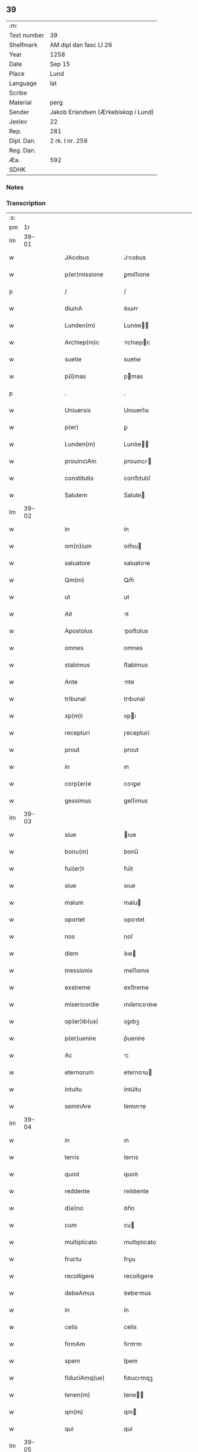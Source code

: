 ** 39
| :m:         |                                     |
| Text number | 39                                  |
| Shelfmark   | AM dipl dan fasc LI 26              |
| Year        | 1258                                |
| Date        | Sep 15                              |
| Place       | Lund                                |
| Language    | lat                                 |
| Scribe      |                                     |
| Material    | perg                                |
| Sender      | Jakob Erlandsen (Ærkebiskop i Lund) |
| Jexlev      | 22                                  |
| Rep.        | 281                                 |
| Dipl. Dan.  | 2 rk. I nr. 259                     |
| Reg. Dan.   |                                     |
| Æa.         | 592                                 |
| SDHK        |                                     |

*** Notes


*** Transcription
| :s: |       |   |   |   |   |                     |                |   |   |   |   |     |   |   |    |             |
| pm  |    1r |   |   |   |   |                     |                |   |   |   |   |     |   |   |    |             |
| lm  | 39-01 |   |   |   |   |                     |                |   |   |   |   |     |   |   |    |             |
| w   |       |   |   |   |   | JAcobus             | Jcobus        |   |   |   |   | lat |   |   |    |       39-01 |
| w   |       |   |   |   |   | p(er)missione       | ꝑmıſſıone      |   |   |   |   | lat |   |   |    |       39-01 |
| p   |       |   |   |   |   | /                   | /              |   |   |   |   | lat |   |   |    |       39-01 |
| w   |       |   |   |   |   | diuinA              | ꝺıuın         |   |   |   |   | lat |   |   |    |       39-01 |
| w   |       |   |   |   |   | Lunden(m)           | Lunꝺe        |   |   |   |   | lat |   |   |    |       39-01 |
| w   |       |   |   |   |   | Archiep(m)c         | rchıepc      |   |   |   |   | lat |   |   |    |       39-01 |
| w   |       |   |   |   |   | suetie              | suetıe         |   |   |   |   | lat |   |   |    |       39-01 |
| w   |       |   |   |   |   | p(i)mas             | pmas          |   |   |   |   | lat |   |   |    |       39-01 |
| p   |       |   |   |   |   | .                   | .              |   |   |   |   | lat |   |   |    |       39-01 |
| w   |       |   |   |   |   | Uniuersis           | Unıuerſıs      |   |   |   |   | lat |   |   |    |       39-01 |
| w   |       |   |   |   |   | p(er)               | ꝑ              |   |   |   |   | lat |   |   |    |       39-01 |
| w   |       |   |   |   |   | Lunden(m)           | Lunꝺe        |   |   |   |   | lat |   |   |    |       39-01 |
| w   |       |   |   |   |   | prouinciAm          | prouıncı     |   |   |   |   | lat |   |   |    |       39-01 |
| w   |       |   |   |   |   | constitutis         | conﬅıtutıſ     |   |   |   |   | lat |   |   |    |       39-01 |
| w   |       |   |   |   |   | Salutem             | Salute        |   |   |   |   | lat |   |   |    |       39-01 |
| lm  | 39-02 |   |   |   |   |                     |                |   |   |   |   |     |   |   |    |             |
| w   |       |   |   |   |   | in                  | ín             |   |   |   |   | lat |   |   |    |       39-02 |
| w   |       |   |   |   |   | om(n)ium            | om̅ıu          |   |   |   |   | lat |   |   |    |       39-02 |
| w   |       |   |   |   |   | saluatore           | saluatoꝛe      |   |   |   |   | lat |   |   |    |       39-02 |
| w   |       |   |   |   |   | Qm(m)               | Qm̅             |   |   |   |   | lat |   |   |    |       39-02 |
| w   |       |   |   |   |   | ut                  | ut             |   |   |   |   | lat |   |   |    |       39-02 |
| w   |       |   |   |   |   | Ait                 | ıt            |   |   |   |   | lat |   |   |    |       39-02 |
| w   |       |   |   |   |   | Apostolus           | poﬅolus       |   |   |   |   | lat |   |   |    |       39-02 |
| w   |       |   |   |   |   | omnes               | omnes          |   |   |   |   | lat |   |   |    |       39-02 |
| w   |       |   |   |   |   | stabimus            | ﬅabímus        |   |   |   |   | lat |   |   |    |       39-02 |
| w   |       |   |   |   |   | Ante                | nte           |   |   |   |   | lat |   |   |    |       39-02 |
| w   |       |   |   |   |   | tribunal            | trıbunal       |   |   |   |   | lat |   |   |    |       39-02 |
| w   |       |   |   |   |   | xp(m)i              | xpı           |   |   |   |   | lat |   |   |    |       39-02 |
| w   |       |   |   |   |   | recepturi           | ɼecepturí      |   |   |   |   | lat |   |   |    |       39-02 |
| w   |       |   |   |   |   | prout               | prout          |   |   |   |   | lat |   |   |    |       39-02 |
| w   |       |   |   |   |   | in                  | ın             |   |   |   |   | lat |   |   |    |       39-02 |
| w   |       |   |   |   |   | corp(er)e           | coꝛꝑe          |   |   |   |   | lat |   |   |    |       39-02 |
| w   |       |   |   |   |   | gessimus            | geſſımus       |   |   |   |   | lat |   |   |    |       39-02 |
| lm  | 39-03 |   |   |   |   |                     |                |   |   |   |   |     |   |   |    |             |
| w   |       |   |   |   |   | siue                | ıue           |   |   |   |   | lat |   |   |    |       39-03 |
| w   |       |   |   |   |   | bonu(m)             | bonu̅           |   |   |   |   | lat |   |   |    |       39-03 |
| w   |       |   |   |   |   | fui(er)t            | fuı͛t           |   |   |   |   | lat |   |   |    |       39-03 |
| w   |       |   |   |   |   | siue                | sıue           |   |   |   |   | lat |   |   |    |       39-03 |
| w   |       |   |   |   |   | malum               | malu          |   |   |   |   | lat |   |   |    |       39-03 |
| w   |       |   |   |   |   | oportet             | opoꝛtet        |   |   |   |   | lat |   |   |    |       39-03 |
| w   |       |   |   |   |   | nos                 | noſ            |   |   |   |   | lat |   |   |    |       39-03 |
| w   |       |   |   |   |   | diem                | ꝺıe           |   |   |   |   | lat |   |   |    |       39-03 |
| w   |       |   |   |   |   | messionis           | meſſıonıs      |   |   |   |   | lat |   |   |    |       39-03 |
| w   |       |   |   |   |   | exstreme            | exﬅreme        |   |   |   |   | lat |   |   |    |       39-03 |
| w   |       |   |   |   |   | misericordie        | mıſerıcoꝛꝺıe   |   |   |   |   | lat |   |   |    |       39-03 |
| w   |       |   |   |   |   | op(er)ib(us)        | oꝑıbꝫ          |   |   |   |   | lat |   |   |    |       39-03 |
| w   |       |   |   |   |   | p(er)uenire         | p͛ueníre        |   |   |   |   | lat |   |   |    |       39-03 |
| w   |       |   |   |   |   | Ac                  | c             |   |   |   |   | lat |   |   |    |       39-03 |
| w   |       |   |   |   |   | eternorum           | eternoꝛu      |   |   |   |   | lat |   |   |    |       39-03 |
| w   |       |   |   |   |   | intuitu             | íntúítu        |   |   |   |   | lat |   |   |    |       39-03 |
| w   |       |   |   |   |   | seminAre            | ſemınre       |   |   |   |   | lat |   |   |    |       39-03 |
| lm  | 39-04 |   |   |   |   |                     |                |   |   |   |   |     |   |   |    |             |
| w   |       |   |   |   |   | in                  | ın             |   |   |   |   | lat |   |   | =  |       39-04 |
| w   |       |   |   |   |   | terris              | terrıs         |   |   |   |   | lat |   |   | == |       39-04 |
| w   |       |   |   |   |   | quod                | quoꝺ           |   |   |   |   | lat |   |   |    |       39-04 |
| w   |       |   |   |   |   | reddente            | reꝺꝺente       |   |   |   |   | lat |   |   |    |       39-04 |
| w   |       |   |   |   |   | d(e)no              | ꝺn̅o            |   |   |   |   | lat |   |   |    |       39-04 |
| w   |       |   |   |   |   | cum                 | cu            |   |   |   |   | lat |   |   |    |       39-04 |
| w   |       |   |   |   |   | multiplicato        | multıplıcato   |   |   |   |   | lat |   |   |    |       39-04 |
| w   |       |   |   |   |   | fructu              | fruu          |   |   |   |   | lat |   |   |    |       39-04 |
| w   |       |   |   |   |   | recolligere         | recollıgere    |   |   |   |   | lat |   |   |    |       39-04 |
| w   |       |   |   |   |   | debeAmus            | ꝺebemus       |   |   |   |   | lat |   |   |    |       39-04 |
| w   |       |   |   |   |   | in                  | ín             |   |   |   |   | lat |   |   |    |       39-04 |
| w   |       |   |   |   |   | celis               | celís          |   |   |   |   | lat |   |   |    |       39-04 |
| w   |       |   |   |   |   | firmAm              | fırmm         |   |   |   |   | lat |   |   |    |       39-04 |
| w   |       |   |   |   |   | spem                | ſpem           |   |   |   |   | lat |   |   |    |       39-04 |
| w   |       |   |   |   |   | fiduciAmq(ue)       | fıꝺucımqꝫ     |   |   |   |   | lat |   |   |    |       39-04 |
| w   |       |   |   |   |   | tenen(m)            | tene         |   |   |   |   | lat |   |   |    |       39-04 |
| w   |       |   |   |   |   | qm(m)               | qm            |   |   |   |   | lat |   |   |    |       39-04 |
| w   |       |   |   |   |   | qui                 | quí            |   |   |   |   | lat |   |   |    |       39-04 |
| lm  | 39-05 |   |   |   |   |                     |                |   |   |   |   |     |   |   |    |             |
| w   |       |   |   |   |   | pArce               | prce          |   |   |   |   | lat |   |   |    |       39-05 |
| w   |       |   |   |   |   | seminAt             | emınt        |   |   |   |   | lat |   |   |    |       39-05 |
| w   |       |   |   |   |   | pArce               | prce          |   |   |   |   | lat |   |   |    |       39-05 |
| w   |       |   |   |   |   | (et)                |               |   |   |   |   | lat |   |   |    |       39-05 |
| w   |       |   |   |   |   | metet               | metet          |   |   |   |   | lat |   |   |    |       39-05 |
| w   |       |   |   |   |   | (et)                |               |   |   |   |   | lat |   |   |    |       39-05 |
| w   |       |   |   |   |   | qui                 | quı            |   |   |   |   | lat |   |   |    |       39-05 |
| w   |       |   |   |   |   | seminAt             | semínt        |   |   |   |   | lat |   |   |    |       39-05 |
| w   |       |   |   |   |   | in                  | ın             |   |   |   |   | lat |   |   |    |       39-05 |
| w   |       |   |   |   |   | bened(i)c(t)oib(us) | beneꝺc̅oıbꝫ     |   |   |   |   | lat |   |   |    |       39-05 |
| w   |       |   |   |   |   | de                  | ꝺe             |   |   |   |   | lat |   |   |    |       39-05 |
| w   |       |   |   |   |   | bened(i)c(t)oib(us) | beneꝺc̅oıbꝫ     |   |   |   |   | lat |   |   |    |       39-05 |
| w   |       |   |   |   |   | (et)                |               |   |   |   |   | lat |   |   |    |       39-05 |
| w   |       |   |   |   |   | metet               | metet          |   |   |   |   | lat |   |   |    |       39-05 |
| w   |       |   |   |   |   | vitAm               | ỽıtm          |   |   |   |   | lat |   |   |    |       39-05 |
| w   |       |   |   |   |   | et(er)nam           | et͛na          |   |   |   |   | lat |   |   |    |       39-05 |
| p   |       |   |   |   |   | .                   | .              |   |   |   |   | lat |   |   |    |       39-05 |
| w   |       |   |   |   |   | Cum                 | Cu            |   |   |   |   | lat |   |   |    |       39-05 |
| w   |       |   |   |   |   | g(i)                | g             |   |   |   |   | lat |   |   |    |       39-05 |
| lm  | 39-06 |   |   |   |   |                     |                |   |   |   |   |     |   |   |    |             |
| w   |       |   |   |   |   | dil(m)ce            | ꝺıl̅ce          |   |   |   |   | lat |   |   |    |       39-06 |
| w   |       |   |   |   |   | nob(m)              | nob̅            |   |   |   |   | lat |   |   |    |       39-06 |
| w   |       |   |   |   |   | in                  | ın             |   |   |   |   | lat |   |   |    |       39-06 |
| w   |       |   |   |   |   | xp(m)o              | xpo           |   |   |   |   | lat |   |   |    |       39-06 |
| w   |       |   |   |   |   | moniales            | monıales       |   |   |   |   | lat |   |   |    |       39-06 |
| w   |       |   |   |   |   | recluse             | ɼecluſe        |   |   |   |   | lat |   |   |    |       39-06 |
| w   |       |   |   |   |   | ordinis             | oꝛꝺınıs        |   |   |   |   | lat |   |   |    |       39-06 |
| w   |       |   |   |   |   | sancti              | ſanı          |   |   |   |   | lat |   |   |    |       39-06 |
| w   |       |   |   |   |   | dAmiAni             | ꝺmıní        |   |   |   |   | lat |   |   |    |       39-06 |
| w   |       |   |   |   |   | Roskiden(m)         | Roıꝺe       |   |   |   |   | lat |   |   |    |       39-06 |
| w   |       |   |   |   |   | pro                 | pro            |   |   |   |   | lat |   |   |    |       39-06 |
| w   |       |   |   |   |   | ecc(m)A             | ecc          |   |   |   |   | lat |   |   |    |       39-06 |
| w   |       |   |   |   |   | (et)                |               |   |   |   |   | lat |   |   |    |       39-06 |
| w   |       |   |   |   |   | edificiis           | eꝺıfıcíís      |   |   |   |   | lat |   |   |    |       39-06 |
| w   |       |   |   |   |   | monasterij          | monaſterí     |   |   |   |   | lat |   |   |    |       39-06 |
| w   |       |   |   |   |   | sui                 | suı            |   |   |   |   | lat |   |   |    |       39-06 |
| p   |       |   |   |   |   | .                   | .              |   |   |   |   | lat |   |   |    |       39-06 |
| w   |       |   |   |   |   | Ac                  | c             |   |   |   |   | lat |   |   |    |       39-06 |
| w   |       |   |   |   |   | etiAm               | etı          |   |   |   |   | lat |   |   |    |       39-06 |
| p   |       |   |   |   |   | /                   | /              |   |   |   |   | lat |   |   |    |       39-06 |
| lm  | 39-07 |   |   |   |   |                     |                |   |   |   |   |     |   |   |    |             |
| w   |       |   |   |   |   | sustentAtio(m)e     | ſuﬅenttıo̅e    |   |   |   |   | lat |   |   |    |       39-07 |
| w   |       |   |   |   |   | Arte                | rte           |   |   |   |   | lat |   |   |    |       39-07 |
| w   |       |   |   |   |   | uite                | uíte           |   |   |   |   | lat |   |   |    |       39-07 |
| w   |       |   |   |   |   | ip(m)ar(um)         | ıpaꝝ          |   |   |   |   | lat |   |   |    |       39-07 |
| w   |       |   |   |   |   | q(m)                | q̅              |   |   |   |   | lat |   |   |    |       39-07 |
| w   |       |   |   |   |   | pro                 | pro            |   |   |   |   | lat |   |   |    |       39-07 |
| w   |       |   |   |   |   | xp(m)o              | xpo           |   |   |   |   | lat |   |   |    |       39-07 |
| w   |       |   |   |   |   | tAnte               | tnte          |   |   |   |   | lat |   |   |    |       39-07 |
| w   |       |   |   |   |   | rigore(m)           | ɼıgoꝛe        |   |   |   |   | lat |   |   |    |       39-07 |
| w   |       |   |   |   |   | religio(m)is        | ɼelıgıo̅ıs      |   |   |   |   | lat |   |   |    |       39-07 |
| w   |       |   |   |   |   | ferre               | ferre          |   |   |   |   | lat |   |   |    |       39-07 |
| w   |       |   |   |   |   | decreueru(m)t       | ꝺecreuerut    |   |   |   |   | lat |   |   |    |       39-07 |
| w   |       |   |   |   |   | elemosinis          | elemoſınıs     |   |   |   |   | lat |   |   |    |       39-07 |
| w   |       |   |   |   |   | JndigeAnt           | Jnꝺıgent      |   |   |   |   | lat |   |   |    |       39-07 |
| w   |       |   |   |   |   | juuAri              | ȷuurí         |   |   |   |   | lat |   |   |    |       39-07 |
| w   |       |   |   |   |   | fidelium            | fıꝺelıu       |   |   |   |   | lat |   |   |    |       39-07 |
| w   |       |   |   |   |   | quib(us)            | quíbꝫ          |   |   |   |   | lat |   |   |    |       39-07 |
| lm  | 39-08 |   |   |   |   |                     |                |   |   |   |   |     |   |   |    |             |
| w   |       |   |   |   |   | ip(m)e              | ıpe           |   |   |   |   | lat |   |   |    |       39-08 |
| w   |       |   |   |   |   | or(m)onum           | oꝛonu        |   |   |   |   | lat |   |   |    |       39-08 |
| w   |       |   |   |   |   | suarum              | ſuaꝛu         |   |   |   |   | lat |   |   |    |       39-08 |
| w   |       |   |   |   |   | sb(m)sidia          | ſb̅ſıꝺıa        |   |   |   |   | lat |   |   |    |       39-08 |
| w   |       |   |   |   |   | rependere           | ɼepenꝺere      |   |   |   |   | lat |   |   |    |       39-08 |
| w   |       |   |   |   |   | student             | ﬅuꝺent         |   |   |   |   | lat |   |   |    |       39-08 |
| w   |       |   |   |   |   | Vniu(er)sitate(m)   | Vnıu͛ſıtate    |   |   |   |   | lat |   |   |    |       39-08 |
| w   |       |   |   |   |   | vr(m)am             | ỽr̅am           |   |   |   |   | lat |   |   |    |       39-08 |
| w   |       |   |   |   |   | rogAmus             | ɼogmuſ        |   |   |   |   | lat |   |   |    |       39-08 |
| w   |       |   |   |   |   | (et)                |               |   |   |   |   | lat |   |   |    |       39-08 |
| w   |       |   |   |   |   | hortamur            | hoꝛtamur       |   |   |   |   | lat |   |   |    |       39-08 |
| w   |       |   |   |   |   | in                  | ın             |   |   |   |   | lat |   |   |    |       39-08 |
| w   |       |   |   |   |   | d(e)no              | ꝺn̅o            |   |   |   |   | lat |   |   |    |       39-08 |
| w   |       |   |   |   |   | in                  | ín             |   |   |   |   | lat |   |   |    |       39-08 |
| w   |       |   |   |   |   | remissio(m)m        | ɼemıſſıo̅      |   |   |   |   | lat |   |   |    |       39-08 |
| w   |       |   |   |   |   | uob(m)              | uob           |   |   |   |   | lat |   |   |    |       39-08 |
| w   |       |   |   |   |   | peccA¦minu(m)       | pecc¦mınu̅     |   |   |   |   | lat |   |   |    | 39-08—39-09 |
| w   |       |   |   |   |   | in jungen(m)        | ín ȷunge     |   |   |   |   | lat |   |   |    |       39-09 |
| p   |       |   |   |   |   | .                   | .              |   |   |   |   | lat |   |   |    |       39-09 |
| w   |       |   |   |   |   | Q(ra)tenus          | Qtenuſ        |   |   |   |   | lat |   |   |    |       39-09 |
| w   |       |   |   |   |   | eis                 | eíſ            |   |   |   |   | lat |   |   |    |       39-09 |
| w   |       |   |   |   |   | piAs                | pıs           |   |   |   |   | lat |   |   |    |       39-09 |
| w   |       |   |   |   |   | elimosinas          | elımoſınas     |   |   |   |   | lat |   |   |    |       39-09 |
| w   |       |   |   |   |   | (et)                |               |   |   |   |   | lat |   |   |    |       39-09 |
| w   |       |   |   |   |   | grAtA               | grt          |   |   |   |   | lat |   |   |    |       39-09 |
| w   |       |   |   |   |   | cAritAtis           | crıttıſ      |   |   |   |   | lat |   |   |    |       39-09 |
| w   |       |   |   |   |   | subsidia            | ſubſıꝺıa       |   |   |   |   | lat |   |   |    |       39-09 |
| w   |       |   |   |   |   | erogetis            | erogetıſ       |   |   |   |   | lat |   |   |    |       39-09 |
| w   |       |   |   |   |   | vt                  | ỽt             |   |   |   |   | lat |   |   |    |       39-09 |
| w   |       |   |   |   |   | p(er)               | ꝑ              |   |   |   |   | lat |   |   |    |       39-09 |
| w   |       |   |   |   |   | subuenc(m)om        | ubuenco     |   |   |   |   | lat |   |   |    |       39-09 |
| w   |       |   |   |   |   | vr(m)am             | ỽr̅am           |   |   |   |   | lat |   |   |    |       39-09 |
| w   |       |   |   |   |   | opus                | opuſ           |   |   |   |   | lat |   |   |    |       39-09 |
| w   |       |   |   |   |   | hi(us)modi          | hıꝰmoꝺí        |   |   |   |   | lat |   |   |    |       39-09 |
| lm  | 39-10 |   |   |   |   |                     |                |   |   |   |   |     |   |   |    |             |
| w   |       |   |   |   |   | (con)sumAri         | ꝯſumrí        |   |   |   |   | lat |   |   |    |       39-10 |
| w   |       |   |   |   |   | valeat              | valeat         |   |   |   |   | lat |   |   |    |       39-10 |
| w   |       |   |   |   |   | (et)                |               |   |   |   |   | lat |   |   |    |       39-10 |
| w   |       |   |   |   |   | alias               | alıas          |   |   |   |   | lat |   |   |    |       39-10 |
| w   |       |   |   |   |   | eArum               | eꝛu          |   |   |   |   | lat |   |   |    |       39-10 |
| w   |       |   |   |   |   | Jndigentie          | Jnꝺıgentıe     |   |   |   |   | lat |   |   |    |       39-10 |
| w   |       |   |   |   |   | prouideri           | prouıꝺerí      |   |   |   |   | lat |   |   |    |       39-10 |
| p   |       |   |   |   |   | .                   | .              |   |   |   |   | lat |   |   |    |       39-10 |
| w   |       |   |   |   |   | Ac                  | c             |   |   |   |   | lat |   |   |    |       39-10 |
| w   |       |   |   |   |   | uos                 | uoſ            |   |   |   |   | lat |   |   |    |       39-10 |
| w   |       |   |   |   |   | p(er)               | ꝑ              |   |   |   |   | lat |   |   |    |       39-10 |
| w   |       |   |   |   |   | hec                 | hec            |   |   |   |   | lat |   |   |    |       39-10 |
| w   |       |   |   |   |   | (et)                |               |   |   |   |   | lat |   |   |    |       39-10 |
| w   |       |   |   |   |   | alia                | alıa           |   |   |   |   | lat |   |   |    |       39-10 |
| w   |       |   |   |   |   | bona                | bona           |   |   |   |   | lat |   |   |    |       39-10 |
| w   |       |   |   |   |   | que                 | que            |   |   |   |   | lat |   |   |    |       39-10 |
| w   |       |   |   |   |   | d(e)no              | ꝺn̅o            |   |   |   |   | lat |   |   |    |       39-10 |
| w   |       |   |   |   |   | inspirante          | ınſpırante     |   |   |   |   | lat |   |   |    |       39-10 |
| w   |       |   |   |   |   | feceritis           | fecerıtıſ      |   |   |   |   | lat |   |   |    |       39-10 |
| w   |       |   |   |   |   | eAr(um)             | eꝝ            |   |   |   |   | lat |   |   |    |       39-10 |
| w   |       |   |   |   |   | Adiutj              | ꝺíut         |   |   |   |   | lat |   |   |    |       39-10 |
| lm  | 39-11 |   |   |   |   |                     |                |   |   |   |   |     |   |   |    |             |
| w   |       |   |   |   |   | p(er)cib(us)        | p͛cıbꝫ          |   |   |   |   | lat |   |   |    |       39-11 |
| w   |       |   |   |   |   | Ad                  | ꝺ             |   |   |   |   | lat |   |   |    |       39-11 |
| w   |       |   |   |   |   | et(er)ne            | et͛ne           |   |   |   |   | lat |   |   |    |       39-11 |
| w   |       |   |   |   |   | possitis            | poſſıtıſ       |   |   |   |   | lat |   |   |    |       39-11 |
| w   |       |   |   |   |   | felicitAtis         | felıcıttıſ    |   |   |   |   | lat |   |   |    |       39-11 |
| w   |       |   |   |   |   | gaudia              | gauꝺıa         |   |   |   |   | lat |   |   |    |       39-11 |
| w   |       |   |   |   |   | p(er)uenire         | ꝑueníre        |   |   |   |   | lat |   |   |    |       39-11 |
| p   |       |   |   |   |   | .                   | .              |   |   |   |   | lat |   |   |    |       39-11 |
| w   |       |   |   |   |   | nos                 | oſ            |   |   |   |   | lat |   |   |    |       39-11 |
| w   |       |   |   |   |   | eni(n)              | enı̅            |   |   |   |   | lat |   |   |    |       39-11 |
| w   |       |   |   |   |   | de                  | ꝺe             |   |   |   |   | lat |   |   |    |       39-11 |
| w   |       |   |   |   |   | om(n)ipot(i)ntis    | om̅ıpot̅ntıſ     |   |   |   |   | lat |   |   |    |       39-11 |
| w   |       |   |   |   |   | dei                 | ꝺeı            |   |   |   |   | lat |   |   |    |       39-11 |
| w   |       |   |   |   |   | mi(m)a              | mıa           |   |   |   |   | lat |   |   |    |       39-11 |
| w   |       |   |   |   |   | (et)                |               |   |   |   |   | lat |   |   |    |       39-11 |
| w   |       |   |   |   |   | b(m)or(um)          | boꝝ           |   |   |   |   | lat |   |   |    |       39-11 |
| w   |       |   |   |   |   | Petri               | Petrı          |   |   |   |   | lat |   |   |    |       39-11 |
| w   |       |   |   |   |   | (et)                |               |   |   |   |   | lat |   |   |    |       39-11 |
| w   |       |   |   |   |   | pauli               | paulı          |   |   |   |   | lat |   |   |    |       39-11 |
| w   |       |   |   |   |   | Apostolorum         | poﬅoloꝛu     |   |   |   |   | lat |   |   |    |       39-11 |
| lm  | 39-12 |   |   |   |   |                     |                |   |   |   |   |     |   |   |    |             |
| w   |       |   |   |   |   | eius                | eíuſ           |   |   |   |   | lat |   |   |    |       39-12 |
| w   |       |   |   |   |   | AuctoritAte         | uoꝛıtte     |   |   |   |   | lat |   |   |    |       39-12 |
| w   |       |   |   |   |   | (con)fisi           | ꝯfıſı          |   |   |   |   | lat |   |   |    |       39-12 |
| p   |       |   |   |   |   | /                   | /              |   |   |   |   | lat |   |   |    |       39-12 |
| w   |       |   |   |   |   | Om(m)ib(us)         | Om̅íbꝫ          |   |   |   |   | lat |   |   |    |       39-12 |
| w   |       |   |   |   |   | uere                | uere           |   |   |   |   | lat |   |   |    |       39-12 |
| w   |       |   |   |   |   | penitetib(us)       | penıtetıbꝫ     |   |   |   |   | lat |   |   |    |       39-12 |
| w   |       |   |   |   |   | (et)                |               |   |   |   |   | lat |   |   |    |       39-12 |
| w   |       |   |   |   |   | (con)fessis         | ꝯfeſſıs        |   |   |   |   | lat |   |   |    |       39-12 |
| w   |       |   |   |   |   | qui                 | quı            |   |   |   |   | lat |   |   |    |       39-12 |
| w   |       |   |   |   |   | eisdem              | eıſꝺem         |   |   |   |   | lat |   |   |    |       39-12 |
| w   |       |   |   |   |   | pro                 | pro            |   |   |   |   | lat |   |   |    |       39-12 |
| w   |       |   |   |   |   | dicti               | ꝺıı           |   |   |   |   | lat |   |   |    |       39-12 |
| w   |       |   |   |   |   | consumAtio(m)e      | conſumtıoe   |   |   |   |   | lat |   |   |    |       39-12 |
| w   |       |   |   |   |   | op(er)is            | oꝑıſ           |   |   |   |   | lat |   |   |    |       39-12 |
| w   |       |   |   |   |   | u(e)l               | ul̅             |   |   |   |   | lat |   |   |    |       39-12 |
| w   |       |   |   |   |   | ip(m)ar(um)         | ıp̅aꝝ           |   |   |   |   | lat |   |   |    |       39-12 |
| w   |       |   |   |   |   | nc(i)citatib(us)    | nc̅cıtatıbꝫ     |   |   |   |   | lat |   |   |    |       39-12 |
| w   |       |   |   |   |   | releuandis          | ɼeleuanꝺıſ     |   |   |   |   | lat |   |   |    |       39-12 |
| lm  | 39-13 |   |   |   |   |                     |                |   |   |   |   |     |   |   |    |             |
| w   |       |   |   |   |   | mAnu(m)             | mnu̅           |   |   |   |   | lat |   |   |    |       39-13 |
| w   |       |   |   |   |   | porrexerint         | poꝛrexerínt    |   |   |   |   | lat |   |   |    |       39-13 |
| w   |       |   |   |   |   | Adiutricem          | ꝺıutrıce     |   |   |   |   | lat |   |   |    |       39-13 |
| p   |       |   |   |   |   | .                   | .              |   |   |   |   | lat |   |   |    |       39-13 |
| w   |       |   |   |   |   | QuadragintA         | Quaꝺragınt    |   |   |   |   | lat |   |   |    |       39-13 |
| w   |       |   |   |   |   | dies                | ꝺıeſ           |   |   |   |   | lat |   |   |    |       39-13 |
| w   |       |   |   |   |   | de                  | ꝺe             |   |   |   |   | lat |   |   |    |       39-13 |
| w   |       |   |   |   |   | iniu(m)cta          | ınıu̅a         |   |   |   |   | lat |   |   |    |       39-13 |
| w   |       |   |   |   |   | sibi                | sıbı           |   |   |   |   | lat |   |   |    |       39-13 |
| w   |       |   |   |   |   | penitentiA          | penıtentí     |   |   |   |   | lat |   |   |    |       39-13 |
| w   |       |   |   |   |   | misericorditer      | mıſerıcoꝛꝺıter |   |   |   |   | lat |   |   |    |       39-13 |
| w   |       |   |   |   |   | relaxAmus           | relaxmuſ      |   |   |   |   | lat |   |   |    |       39-13 |
| p   |       |   |   |   |   | .                   | .              |   |   |   |   | lat |   |   |    |       39-13 |
| w   |       |   |   |   |   | DAtum               | Dtu          |   |   |   |   | lat |   |   |    |       39-13 |
| w   |       |   |   |   |   | Lundis              | Lunꝺıſ         |   |   |   |   | lat |   |   |    |       39-13 |
| lm  | 39-14 |   |   |   |   |                     |                |   |   |   |   |     |   |   |    |             |
| w   |       |   |   |   |   | Anno                | nno           |   |   |   |   | lat |   |   |    |       39-14 |
| w   |       |   |   |   |   | d(omi)ni            | ꝺn̅ı            |   |   |   |   | lat |   |   |    |       39-14 |
| n   |       |   |   |   |   | .m(o).              | .ͦ.            |   |   |   |   | lat |   |   |    |       39-14 |
| n   |       |   |   |   |   | C(o)C(o).           | CͦCͦ.            |   |   |   |   | lat |   |   |    |       39-14 |
| w   |       |   |   |   |   | L(o)                | Lͦ              |   |   |   |   | lat |   |   |    |       39-14 |
| n   |       |   |   |   |   | viij(o)             | ỽııȷͦ           |   |   |   |   | lat |   |   |    |       39-14 |
| p   |       |   |   |   |   | .                   | .              |   |   |   |   | lat |   |   |    |       39-14 |
| w   |       |   |   |   |   | decimoseptimo       | ꝺecımoſeptímo  |   |   |   |   | lat |   |   |    |       39-14 |
| w   |       |   |   |   |   | kAl(m)en            | kl̅e          |   |   |   |   | lat |   |   |    |       39-14 |
| w   |       |   |   |   |   | octobris            | oobrıs        |   |   |   |   | lat |   |   |    |       39-14 |
| :e: |       |   |   |   |   |                     |                |   |   |   |   |     |   |   |    |             |

